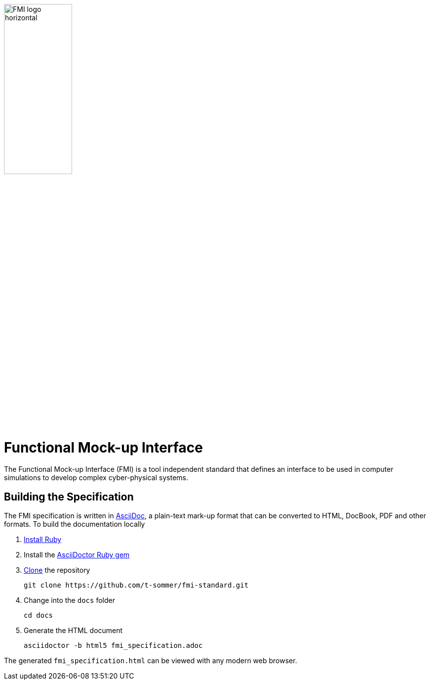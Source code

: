 image::docs/images/FMI_logo_horizontal.svg[width=40%,align="center"]

= Functional Mock-up Interface

The Functional Mock-up Interface (FMI) is a tool independent standard that defines an interface to be used in computer simulations to develop complex cyber-physical systems.

== Building the Specification

The FMI specification is written in http://asciidoc.org/[AsciiDoc], a plain-text mark-up format that can be converted to HTML, DocBook, PDF and other formats. To build the documentation locally

. https://www.ruby-lang.org/en/downloads/[Install Ruby]

. Install the https://asciidoctor.org/#installation[AsciiDoctor Ruby gem]

. https://help.github.com/articles/cloning-a-repository/[Clone] the repository

  git clone https://github.com/t-sommer/fmi-standard.git

. Change into the `docs` folder

  cd docs

. Generate the HTML document

  asciidoctor -b html5 fmi_specification.adoc

The generated `fmi_specification.html` can be viewed with any modern web browser.
